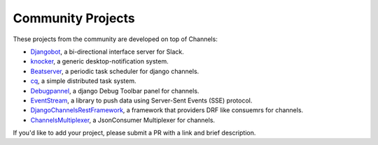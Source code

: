 Community Projects
==================

These projects from the community are developed on top of Channels:

* Djangobot_, a bi-directional interface server for Slack.
* knocker_, a generic desktop-notification system.
* Beatserver_, a periodic task scheduler for django channels.
* cq_, a simple distributed task system.
* Debugpannel_, a django Debug Toolbar panel for channels.
* EventStream_, a library to push data using Server-Sent Events (SSE) protocol.
* DjangoChannelsRestFramework_, a framework that providers DRF like consuemrs for channels.
* ChannelsMultiplexer_, a JsonConsumer Multiplexer for channels.

If you'd like to add your project, please submit a PR with a link and brief description.

.. _Djangobot: https://github.com/djangobot/djangobot
.. _knocker: https://github.com/nephila/django-knocker
.. _Beatserver: https://github.com/rajasimon/beatserver
.. _cq: https://github.com/furious-luke/django-cq
.. _Debugpannel: https://github.com/Krukov/django-channels-panel
.. _EventStream: https://github.com/fanout/django-eventstream
.. _DjangoChannelsRestFramework: https://github.com/hishnash/djangochannelsrestframework
.. _ChannelsMultiplexer: https://github.com/hishnash/channelsmultiplexer
